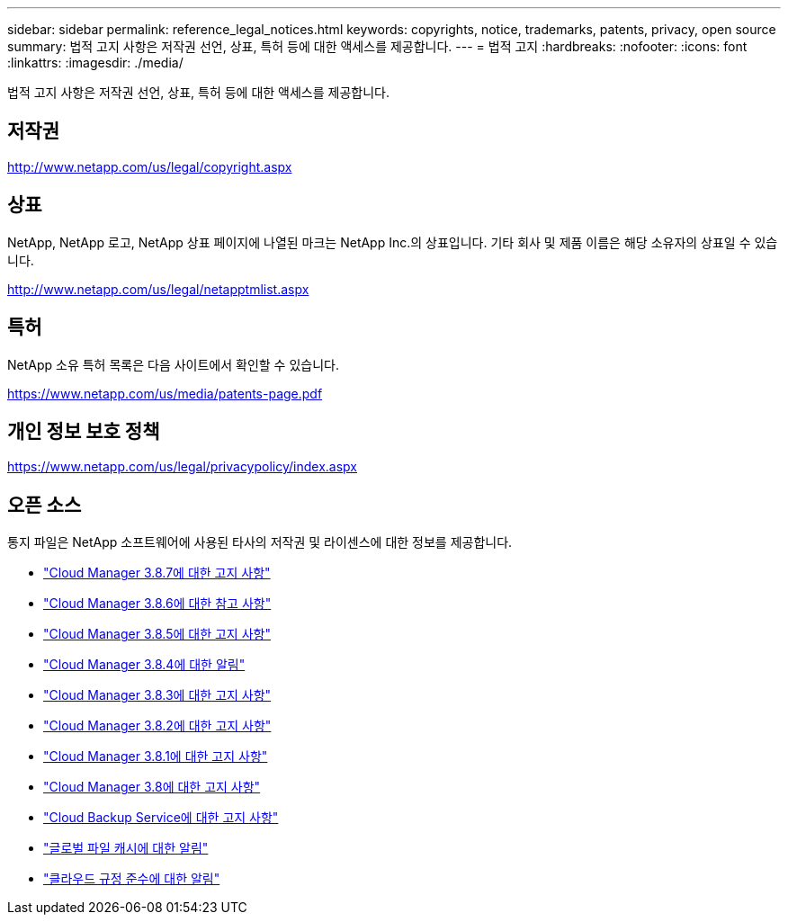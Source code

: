 ---
sidebar: sidebar 
permalink: reference_legal_notices.html 
keywords: copyrights, notice, trademarks, patents, privacy, open source 
summary: 법적 고지 사항은 저작권 선언, 상표, 특허 등에 대한 액세스를 제공합니다. 
---
= 법적 고지
:hardbreaks:
:nofooter: 
:icons: font
:linkattrs: 
:imagesdir: ./media/


[role="lead"]
법적 고지 사항은 저작권 선언, 상표, 특허 등에 대한 액세스를 제공합니다.



== 저작권

http://www.netapp.com/us/legal/copyright.aspx[]



== 상표

NetApp, NetApp 로고, NetApp 상표 페이지에 나열된 마크는 NetApp Inc.의 상표입니다. 기타 회사 및 제품 이름은 해당 소유자의 상표일 수 있습니다.

http://www.netapp.com/us/legal/netapptmlist.aspx[]



== 특허

NetApp 소유 특허 목록은 다음 사이트에서 확인할 수 있습니다.

https://www.netapp.com/us/media/patents-page.pdf[]



== 개인 정보 보호 정책

https://www.netapp.com/us/legal/privacypolicy/index.aspx[]



== 오픈 소스

통지 파일은 NetApp 소프트웨어에 사용된 타사의 저작권 및 라이센스에 대한 정보를 제공합니다.

* link:media/notice_cloud_manager_3.8.7.pdf["Cloud Manager 3.8.7에 대한 고지 사항"^]
* link:media/notice_cloud_manager_3.8.6.pdf["Cloud Manager 3.8.6에 대한 참고 사항"^]
* link:media/notice_cloud_manager_3.8.5.pdf["Cloud Manager 3.8.5에 대한 고지 사항"^]
* link:media/notice_cloud_manager_3.8.4.pdf["Cloud Manager 3.8.4에 대한 알림"^]
* link:media/notice_cloud_manager_3.8.3.pdf["Cloud Manager 3.8.3에 대한 고지 사항"^]
* link:media/notice_cloud_manager_3.8.2.pdf["Cloud Manager 3.8.2에 대한 고지 사항"^]
* link:media/notice_cloud_manager_3.8.1.pdf["Cloud Manager 3.8.1에 대한 고지 사항"^]
* link:media/notice_cloud_manager_3.8.pdf["Cloud Manager 3.8에 대한 고지 사항"^]
* link:media/notice_cloud_backup_service.pdf["Cloud Backup Service에 대한 고지 사항"^]
* link:media/notice_global_file_cache.pdf["글로벌 파일 캐시에 대한 알림"^]
* link:media/notice_cloud_compliance.pdf["클라우드 규정 준수에 대한 알림"^]

